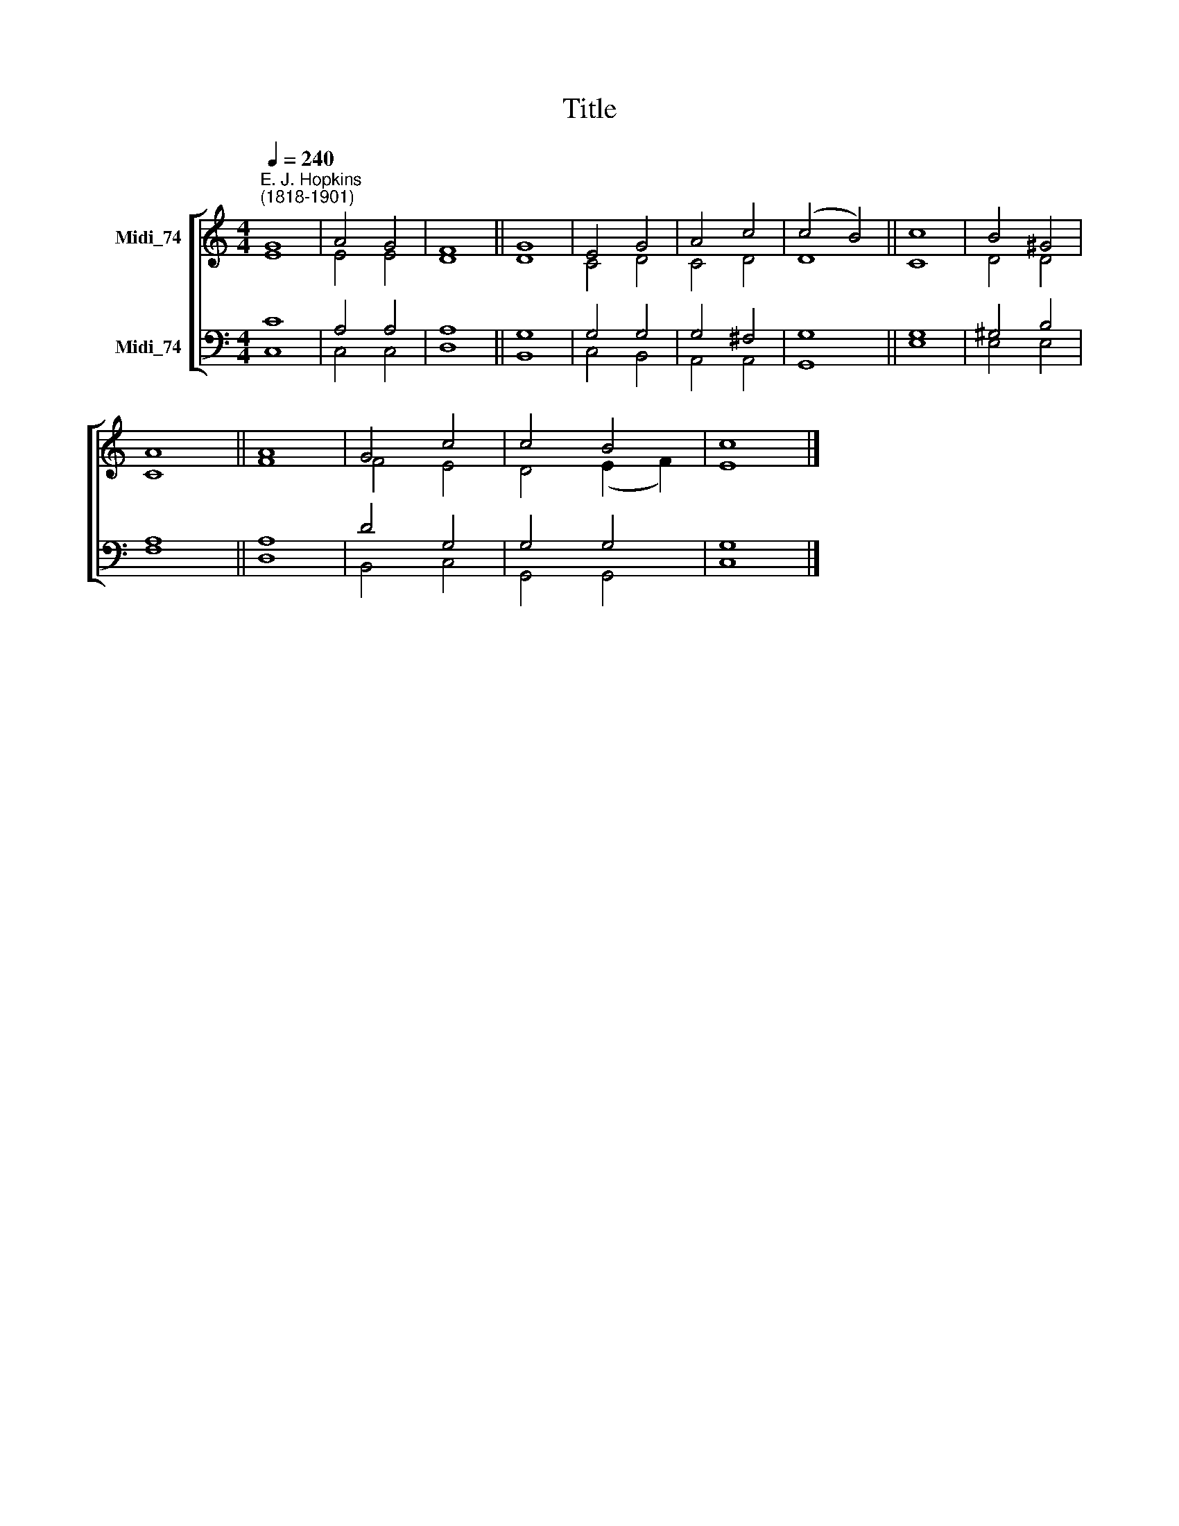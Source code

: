 X:1
T:Title
%%score [ ( 1 2 ) ( 3 4 ) ]
L:1/8
Q:1/4=240
M:4/4
K:C
V:1 treble nm="Midi_74"
V:2 treble 
V:3 bass nm="Midi_74"
V:4 bass 
V:1
"^E. J. Hopkins\n(1818-1901)" G8 | A4 G4 | F8 || G8 | E4 G4 | A4 c4 | (c4 B4) || c8 | B4 ^G4 | %9
 A8 || A8 | G4 c4 | c4 B4 | c8 |] %14
V:2
 E8 | E4 E4 | D8 || D8 | C4 D4 | C4 D4 | D8 || C8 | D4 D4 | C8 || F8 | F4 E4 | D4 (E2 F2) | E8 |] %14
V:3
 C8 | A,4 A,4 | A,8 || G,8 | G,4 G,4 | G,4 ^F,4 | G,8 || G,8 | ^G,4 B,4 | A,8 || A,8 | D4 G,4 | %12
 G,4 G,4 | G,8 |] %14
V:4
 C,8 | C,4 C,4 | D,8 || B,,8 | C,4 B,,4 | A,,4 A,,4 | G,,8 || E,8 | E,4 E,4 | F,8 || D,8 | %11
 B,,4 C,4 | G,,4 G,,4 | C,8 |] %14

